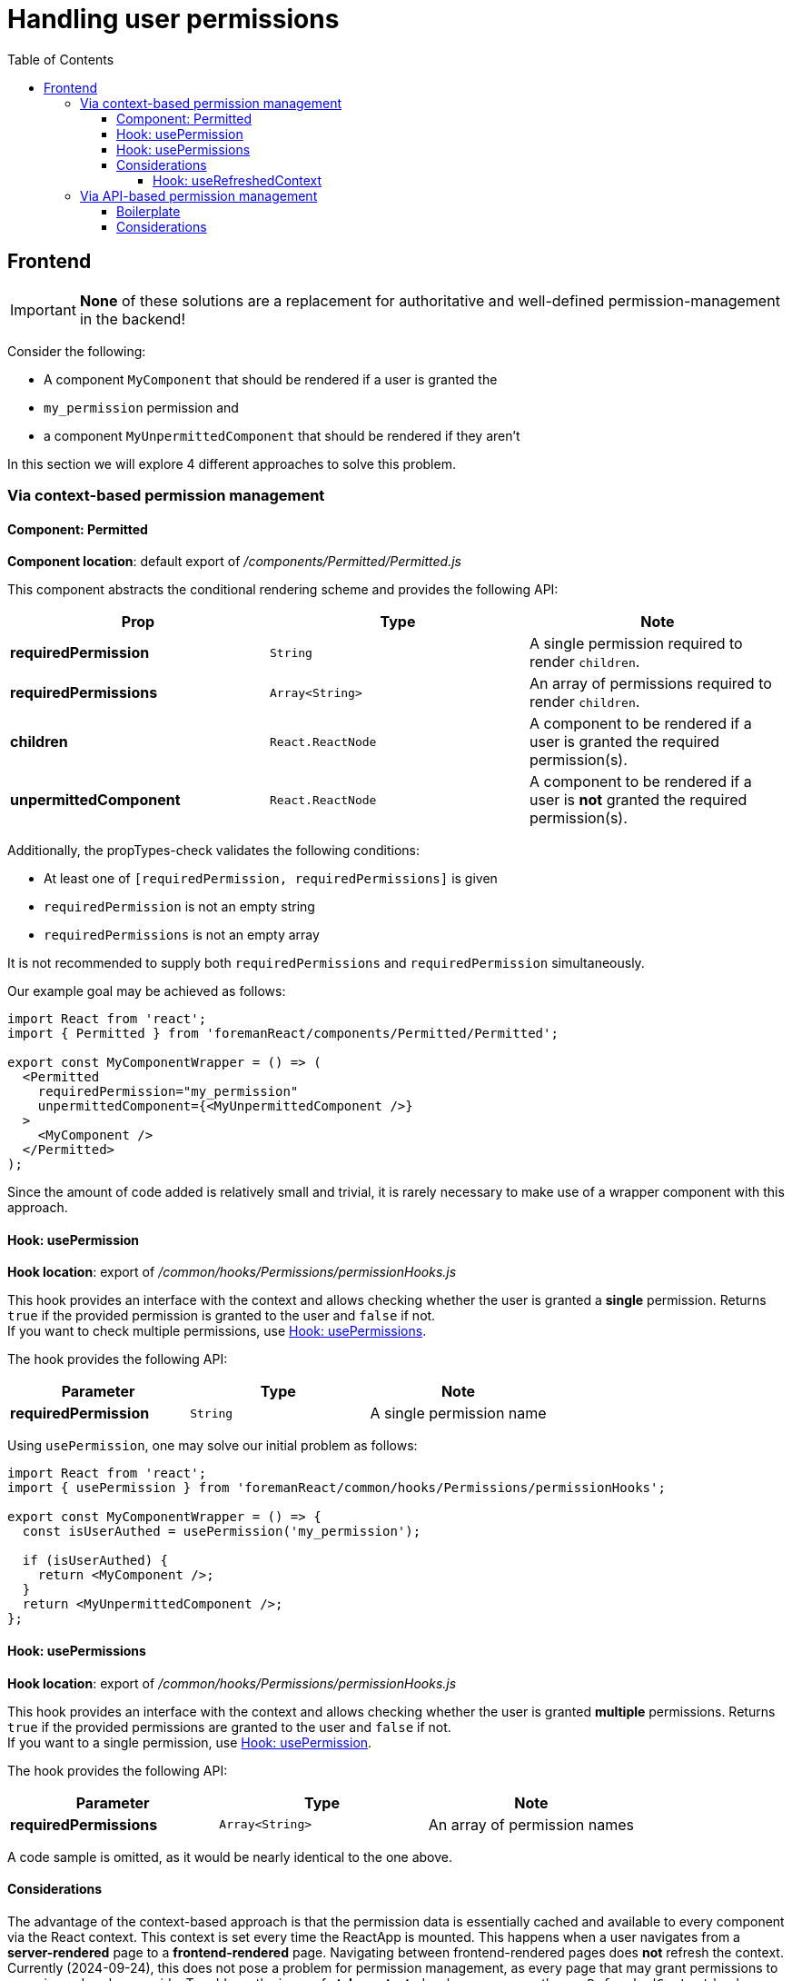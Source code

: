 [[handling_user_permissions]]

# Handling user permissions
:toc: right
:toclevels: 5
:source-highlighter: rouge

## Frontend

[IMPORTANT]
====
*None* of these solutions are a replacement for authoritative and well-defined permission-management in the backend!
====

Consider the following:

* A component `MyComponent` that should be rendered if a user is granted the
* `my_permission` permission and
* a component `MyUnpermittedComponent` that should be rendered if they aren't

In this section we will explore 4 different approaches to solve this problem.

### Via context-based permission management

#### Component: Permitted
*Component location*: default export of _/components/Permitted/Permitted.js_

This component abstracts the conditional rendering scheme and provides the following API:

|===
|Prop |Type |Note

|*requiredPermission*
|`String`
|A single permission required to render `children`.

|*requiredPermissions*
|`Array<String>`
|An array of permissions required to render `children`.

|*children*
|`React.ReactNode`
|A component to be rendered if a user is granted the required permission(s).

|*unpermittedComponent*
|`React.ReactNode`
|A component to be rendered if a user is *not* granted the required permission(s).
|===

Additionally, the propTypes-check validates the following conditions:

* At least one of `[requiredPermission, requiredPermissions]` is given
* `requiredPermission` is not an empty string
* `requiredPermissions` is not an empty array

It is not recommended to supply both `requiredPermissions` and `requiredPermission` simultaneously.

Our example goal may be achieved as follows:
[source, jsx]
----
import React from 'react';
import { Permitted } from 'foremanReact/components/Permitted/Permitted';

export const MyComponentWrapper = () => (
  <Permitted
    requiredPermission="my_permission"
    unpermittedComponent={<MyUnpermittedComponent />}
  >
    <MyComponent />
  </Permitted>
);
----

Since the amount of code added is relatively small and trivial, it is rarely necessary to make use of a wrapper component with this approach.

#### Hook: usePermission
*Hook location*: export of _/common/hooks/Permissions/permissionHooks.js_

This hook provides an interface with the context and allows checking whether the user is granted a *single* permission.
Returns `true` if the provided permission is granted to the user and `false` if not. +
If you want to check multiple permissions, use <<_hook_usepermissions>>.

The hook provides the following API:

|===
|Parameter |Type |Note

|*requiredPermission*
|`String`
|A single permission name
|===

Using `usePermission`, one may solve our initial problem as follows:
[source, jsx]
----
import React from 'react';
import { usePermission } from 'foremanReact/common/hooks/Permissions/permissionHooks';

export const MyComponentWrapper = () => {
  const isUserAuthed = usePermission('my_permission');

  if (isUserAuthed) {
    return <MyComponent />;
  }
  return <MyUnpermittedComponent />;
};
----

#### Hook: usePermissions
*Hook location*: export of _/common/hooks/Permissions/permissionHooks.js_

This hook provides an interface with the context and allows checking whether the user is granted *multiple* permissions.
Returns `true` if the provided permissions are granted to the user and `false` if not. +
If you want to a single permission, use <<_hook_usepermission>>.

The hook provides the following API:

|===
|Parameter |Type |Note

|*requiredPermissions*
|`Array<String>`
|An array of permission names
|===

A code sample is omitted, as it would be nearly identical to the one above.

#### Considerations

The advantage of the context-based approach is that the permission data is essentially cached and available to every component via the React context.
This context is set every time the ReactApp is mounted.
This happens when a user navigates from a *server-rendered* page to a *frontend-rendered* page.
Navigating between frontend-rendered pages does *not* refresh the context.
Currently (2024-09-24), this does not pose a problem for permission management, as every page that may grant permissions to users is rendered serverside.
To address the issue of *stale context*, developers may use the `useRefreshedContext` hook.

##### Hook: useRefreshedContext

*Hook location*: default export of _'foremanReact/Root/Context/Hooks/useRefreshedContext.js'_

This hook allows developers to explicitly refresh the application context.
If called, this hook will do the following:

* Request the up-to-date context via an API call to `/api/v2/context/`
* Update the React context with the queried values

Partial context updates are supported.

The hook provides the following API:

|===
|Parameter |Type | Note

|*only*
|`Array<String>`
|*(optional)* An array of specific context fields to update. The full context is refreshed if omitted.
|===

At the time of writing (2024-09-29), the following context fields may be specified:


|===
|Field-key |Note

|*UISettings*
|General UI settings, e.g.: +
"perPage"-setting, "displayNewHostsPage"-setting, etc.

|*version*
|Foreman version

|*docUrl*
|Docs URL for branding purposes.

|*location*
|Information about the current location

|*organization*
|Information about the current organization

|*user*
|Information about the current user

|*user_settings*
|User settings concerning Lab features

|*permissions*
|The current user's permissions
|===

Implementation details may be found in the `app_metadata` function of _foreman/app/helpers/application_helper.rb_

The following is returned by the hook:

|===
|Value |Type |Note

|*isLoading*
|`Boolean`
|Whether the api request is ongoing or not.

|*isError*
|`Boolean`
|Whether an error has occurred.

|*error*
|`Object`
|The exception, should one have been raised.

|*data*
|`Object`
|The response data from the API request.

|*status*
|`Number`
|The HTTP status code of the API request.
|===

Our first example with refreshed context would look like this:
[source, jsx]
----
import React from 'react';
import Permitted from 'foremanReact/components/Permitted/Permitted';
import { useRefreshedContext } from 'foremanReact/Root/Context/ForemanContext';


export const MyComponentWrapper = () => {

  useRefreshedContext(['permissions']);

    return (
      <Permitted
        requiredPermission="my_permission"
        unpermittedComponent={<MyUnpermittedComponent />}
      >
        <MyComponent />
      </Permitted>
    );
};
----

### Via API-based permission management
#### Boilerplate
To keep `MyComponent` clean and free of permission-handling code, it often makes sense to wrap it in a component dedicated to conditionally rendering it.

[source,jsx]
----
import React from 'react';
import { useAPI } from 'foremanReact/common/hooks/API/APIHooks'; // Plugin import | Core import differs

export const MyComponentWrapper = () => {
  const {
    response: { results },
    status,
  } = useAPI('get', '/api/v2/permissions/current_permissions'); // Current user permissions

  if (status === 'PENDING') {
    // Handle API pending
    return null;
  } else if (status === 'ERROR') {
    // Handle API error
    return null;
  } else if (status === 'RESOLVED') {
    if (
      results.some(permission => permission.name === 'my_permission')
    ) {
      return <MyComponent />;
    }
    return <MyUnpermittedComponent />
  }
  return null;
};
----

#### Considerations
The API request will add around *200-250 ms* of load time to your component tree.
It is advised to structure your component-hierarchy in such a way that this API request is made near the top to avoid re-running it on re-renders.
Alternatively, check user permissions <<_via_context_based_permission_management>>, which is much faster.
